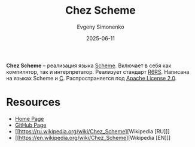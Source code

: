 :PROPERTIES:
:ID:       2a210f9d-60cc-4922-a7a3-fe2c2a8f02e3
:END:
#+TITLE: Chez Scheme
#+AUTHOR: Evgeny Simonenko
#+LANGUAGE: Russian
#+LICENSE: CC BY-SA 4.0
#+DATE: 2025-06-11
#+FILETAGS: :scheme:r6rs:

*Chez Scheme* -- реализация языка [[id:229046a5-2aaa-4c96-8f9a-411623dc8e49][Scheme]]. Включает в себя как компилятор, так и интерпретатор. Реализует стандарт [[id:be6f6c44-6a69-4576-94a2-fbb3cb75bb48][R6RS]]. Написана на языках Scheme и [[id:ce679fa3-32dc-44ff-876d-b5f150096992][C]]. Распространяется под [[id:08533ad8-83e1-4aac-bc71-3bf60d141e20][Apache License 2.0]].

* Resources

- [[https://cisco.github.io/ChezScheme/][Home Page]]
- [[https://github.com/cisco/chezscheme][GitHub Page]]
- [[https://ru.wikipedia.org/wiki/Chez_Scheme][Wikipedia [RU]​]]
- [[https://en.wikipedia.org/wiki/Chez_Scheme][Wikipedia [EN]​]]
